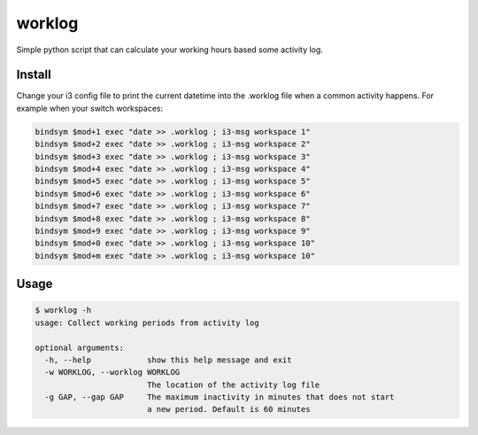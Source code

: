 =======
worklog
=======

Simple python script that can calculate your working hours based some
activity log.

Install
-------

Change your i3 config file to print the current datetime into the .worklog
file when a common activity happens. For example when your switch workspaces:

.. code::

  bindsym $mod+1 exec "date >> .worklog ; i3-msg workspace 1"
  bindsym $mod+2 exec "date >> .worklog ; i3-msg workspace 2"
  bindsym $mod+3 exec "date >> .worklog ; i3-msg workspace 3"
  bindsym $mod+4 exec "date >> .worklog ; i3-msg workspace 4"
  bindsym $mod+5 exec "date >> .worklog ; i3-msg workspace 5"
  bindsym $mod+6 exec "date >> .worklog ; i3-msg workspace 6"
  bindsym $mod+7 exec "date >> .worklog ; i3-msg workspace 7"
  bindsym $mod+8 exec "date >> .worklog ; i3-msg workspace 8"
  bindsym $mod+9 exec "date >> .worklog ; i3-msg workspace 9"
  bindsym $mod+0 exec "date >> .worklog ; i3-msg workspace 10"
  bindsym $mod+m exec "date >> .worklog ; i3-msg workspace 10"



Usage
-----

.. code:: bash

  $ worklog -h
  usage: Collect working periods from activity log
  
  optional arguments:
    -h, --help            show this help message and exit
    -w WORKLOG, --worklog WORKLOG
                          The location of the activity log file
    -g GAP, --gap GAP     The maximum inactivity in minutes that does not start
                          a new period. Default is 60 minutes


